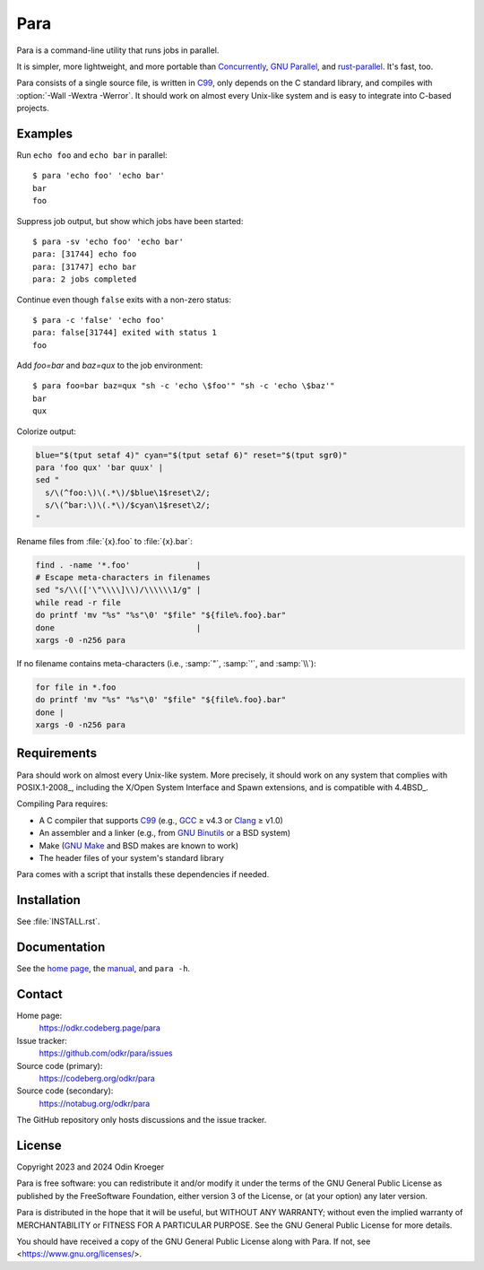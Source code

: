 ####
Para
####

.. image:: https://odkr.codeberg.page/para/_static/coverage.svg
   :target: https://odkr.codeberg.page/para/_static/coverage.html
   :alt: Coverage data

.. image:: https://www.bestpractices.dev/projects/9357/badge
   :target: https://www.bestpractices.dev/en/projects/9357
   :alt: OpenSSF best practices badge

Para is a command-line utility that runs jobs in parallel.

It is simpler, more lightweight, and more portable than
Concurrently_, `GNU Parallel`_, and rust-parallel_.
It's fast, too.

Para consists of a single source file, is written in C99_, only depends on
the C standard library, and compiles with :option:`-Wall -Wextra -Werror`. It
should work on almost every Unix-like system and is easy to integrate into
C-based projects.

.. _C99: https://en.cppreference.com/w/c/99
.. _Concurrently: https://github.com/open-cli-tools/concurrently
.. _`GNU Parallel`: https://www.gnu.org/software/parallel/
.. _rust-parallel: https://github.com/aaronriekenberg/rust-parallel


Examples
========

Run ``echo foo`` and ``echo bar`` in parallel::

    $ para 'echo foo' 'echo bar'
    bar
    foo

Suppress job output, but show which jobs have been started::

    $ para -sv 'echo foo' 'echo bar'
    para: [31744] echo foo
    para: [31747] echo bar
    para: 2 jobs completed

Continue even though ``false`` exits with a non-zero status::

    $ para -c 'false' 'echo foo' 
    para: false[31744] exited with status 1
    foo

Add `foo=bar` and `baz=qux` to the job environment::

    $ para foo=bar baz=qux "sh -c 'echo \$foo'" "sh -c 'echo \$baz'"
    bar
    qux

Colorize output:

.. code:: bash

    blue="$(tput setaf 4)" cyan="$(tput setaf 6)" reset="$(tput sgr0)"
    para 'foo qux' 'bar quux' |
    sed "
      s/\(^foo:\)\(.*\)/$blue\1$reset\2/;
      s/\(^bar:\)\(.*\)/$cyan\1$reset\2/;
    "

Rename files from :file:`{x}.foo` to :file:`{x}.bar`:

.. code:: bash

    find . -name '*.foo'              |
    # Escape meta-characters in filenames
    sed "s/\\(['\"\\\\]\\)/\\\\\\1/g" |
    while read -r file
    do printf 'mv "%s" "%s"\0' "$file" "${file%.foo}.bar"
    done                              |
    xargs -0 -n256 para

If no filename contains meta-characters
(i.e., :samp:`"`, :samp:`'`, and :samp:`\\`):

.. code:: bash

    for file in *.foo
    do printf 'mv "%s" "%s"\0' "$file" "${file%.foo}.bar"
    done |
    xargs -0 -n256 para

Requirements
============

Para should work on almost every Unix-like system. More precisely, it
should work on any system that complies with POSIX.1-2008_, including the
X/Open System Interface and Spawn extensions, and is compatible with
4.4BSD_.

Compiling Para requires:

* A C compiler that supports C99_
  (e.g., GCC_ ≥ v4.3 or Clang_ ≥ v1.0)
* An assembler and a linker
  (e.g., from `GNU Binutils`_ or a BSD system)
* Make (`GNU Make`_ and BSD makes are known to work)
* The header files of your system's standard library

Para comes with a script that installs
these dependencies if needed.

Installation
============

See :file:`INSTALL.rst`.


Documentation
=============

See the `home page`_, the manual_, and ``para -h``.


Contact
=======

Home page:
    https://odkr.codeberg.page/para

Issue tracker:
    https://github.com/odkr/para/issues

Source code (primary):
    https://codeberg.org/odkr/para

Source code (secondary):
    https://notabug.org/odkr/para

The GitHub repository only hosts discussions and the issue tracker.


License
=======

Copyright 2023 and 2024  Odin Kroeger

Para is free software: you can redistribute it and/or modify it
under the terms of the GNU General Public License as published by
the FreeSoftware Foundation, either version 3 of the License,
or (at your option) any later version.

Para is distributed in the hope that it will be useful, but WITHOUT
ANY WARRANTY; without even the implied warranty of MERCHANTABILITY
or FITNESS FOR A PARTICULAR PURPOSE. See the GNU General Public
License for more details.

You should have received a copy of the GNU General Public License
along with Para. If not, see <https://www.gnu.org/licenses/>.


.. _Clang: https://clang.llvm.org/
.. _GCC: https://gcc.gnu.org/
.. _`GNU Binutils`: https://www.gnu.org/software/binutils/
.. _`GNU Make`: https://www.gnu.org/software/make/
.. _`home page`: https://odkr.codeberg.page/para
.. _manual: https://odkr.codeberg.page/para/manual

